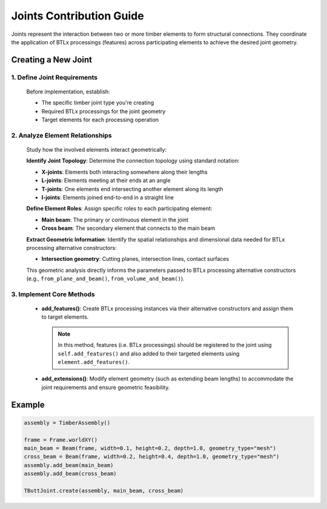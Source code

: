 *******************************************************************************
Joints Contribution Guide
*******************************************************************************

Joints represent the interaction between two or more timber elements to form structural connections. They coordinate the application of BTLx processings (features) across participating elements to achieve the desired joint geometry.

Creating a New Joint
=====================

1. Define Joint Requirements
--------------------------------

   Before implementation, establish:

   - The specific timber joint type you're creating
   - Required BTLx processings for the joint geometry
   - Target elements for each processing operation

2. Analyze Element Relationships
-------------------------------

   Study how the involved elements interact geometrically:

   **Identify Joint Topology**: Determine the connection topology using standard notation:

   - **X-joints**: Elements both interacting somewhere along their lengths
   - **L-joints**: Elements meeting at their ends at an angle
   - **T-joints**: One elements end intersecting another element along its length
   - **I-joints**: Elements joined end-to-end in a straight line

   **Define Element Roles**: Assign specific roles to each participating element:

   - **Main beam**: The primary or continuous element in the joint
   - **Cross beam**: The secondary element that connects to the main beam

   **Extract Geometric Information**: Identify the spatial relationships and dimensional data needed for BTLx processing alternative constructors:

   - **Intersection geometry**: Cutting planes, intersection lines, contact surfaces

   This geometric analysis directly informs the parameters passed to BTLx processing alternative constructors (e.g., ``from_plane_and_beam()``, ``from_volume_and_beam()``).

3. Implement Core Methods
-------------------------------

   - **add_features()**: Create BTLx processing instances via their alternative constructors and assign them to target elements.

     .. note::
         In this method, features (i.e. BTLx processings) should be registered to the joint using ``self.add_features()`` and also added to their targeted elements using ``element.add_features()``.

   - **add_extensions()**: Modify element geometry (such as extending beam lengths) to accommodate the joint requirements and ensure geometric feasibility.


Example
=====================

.. code-block::

    assembly = TimberAssembly()

    frame = Frame.worldXY()
    main_beam = Beam(frame, width=0.1, height=0.2, depth=1.0, geometry_type="mesh")
    cross_beam = Beam(frame, width=0.2, height=0.4, depth=1.0, geometry_type="mesh")
    assembly.add_beam(main_beam)
    assembly.add_beam(cross_beam)

    TButtJoint.create(assembly, main_beam, cross_beam)
